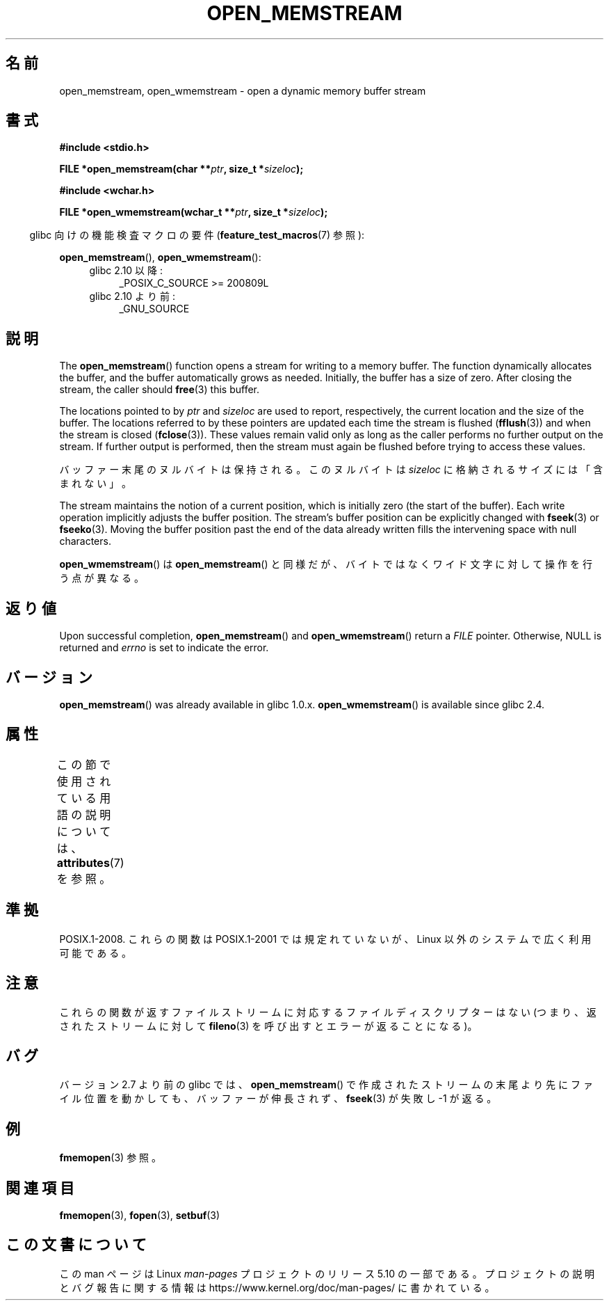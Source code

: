 .\" Copyright 2005, 2012, 2016 Michael Kerrisk <mtk.manpages@gmail.com>
.\"
.\" %%%LICENSE_START(GPL_NOVERSION_ONELINE)
.\" Distributed under the GPL.
.\" %%%LICENSE_END
.\"
.\" 2008-12-04, Petr Baudis <pasky@suse.cz>: Document open_wmemstream()
.\"
.\"*******************************************************************
.\"
.\" This file was generated with po4a. Translate the source file.
.\"
.\"*******************************************************************
.TH OPEN_MEMSTREAM 3 2020\-06\-09 GNU "Linux Programmer's Manual"
.SH 名前
open_memstream, open_wmemstream \- open a dynamic memory buffer stream
.SH 書式
.nf
\fB#include <stdio.h>\fP
.PP
\fBFILE *open_memstream(char **\fP\fIptr\fP\fB, size_t *\fP\fIsizeloc\fP\fB);\fP

\fB#include <wchar.h>\fP
.PP
\fBFILE *open_wmemstream(wchar_t **\fP\fIptr\fP\fB, size_t *\fP\fIsizeloc\fP\fB);\fP
.fi
.PP
.RS -4
glibc 向けの機能検査マクロの要件 (\fBfeature_test_macros\fP(7)  参照):
.RE
.PP
\fBopen_memstream\fP(), \fBopen_wmemstream\fP():
.PD 0
.ad l
.RS 4
.TP  4
glibc 2.10 以降:
_POSIX_C_SOURCE\ >=\ 200809L
.TP 
glibc 2.10 より前:
_GNU_SOURCE
.RE
.ad
.PD
.SH 説明
The \fBopen_memstream\fP()  function opens a stream for writing to a memory
buffer.  The function dynamically allocates the buffer, and the buffer
automatically grows as needed.  Initially, the buffer has a size of zero.
After closing the stream, the caller should \fBfree\fP(3)  this buffer.
.PP
The locations pointed to by \fIptr\fP and \fIsizeloc\fP are used to report,
respectively, the current location and the size of the buffer.  The
locations referred to by these pointers are updated each time the stream is
flushed (\fBfflush\fP(3))  and when the stream is closed (\fBfclose\fP(3)).  These
values remain valid only as long as the caller performs no further output on
the stream.  If further output is performed, then the stream must again be
flushed before trying to access these values.
.PP
バッファー末尾のヌルバイトは保持される。 このヌルバイトは \fIsizeloc\fP に格納されるサイズには「含まれない」。
.PP
The stream maintains the notion of a current position, which is initially
zero (the start of the buffer).  Each write operation implicitly adjusts the
buffer position.  The stream's buffer position can be explicitly changed
with \fBfseek\fP(3)  or \fBfseeko\fP(3).  Moving the buffer position past the end
of the data already written fills the intervening space with null
characters.
.PP
\fBopen_wmemstream\fP()  は \fBopen_memstream\fP()
と同様だが、バイトではなくワイド文字に対して操作を行う点が異なる。
.SH 返り値
Upon successful completion, \fBopen_memstream\fP()  and \fBopen_wmemstream\fP()
return a \fIFILE\fP pointer.  Otherwise, NULL is returned and \fIerrno\fP is set
to indicate the error.
.SH バージョン
\fBopen_memstream\fP()  was already available in glibc 1.0.x.
\fBopen_wmemstream\fP()  is available since glibc 2.4.
.SH 属性
この節で使用されている用語の説明については、 \fBattributes\fP(7) を参照。
.TS
allbox;
lb lb lb
l l l.
インターフェース	属性	値
T{
\fBopen_memstream\fP(),
.br
\fBopen_wmemstream\fP
T}	Thread safety	MT\-Safe
.TE
.sp 1
.SH 準拠
POSIX.1\-2008.  これらの関数は POSIX.1\-2001 では規定れていないが、 Linux 以外のシステムで広く利用可能である。
.SH 注意
これらの関数が返すファイルストリームに対応するファイル ディスクリプターはない (つまり、返されたストリームに対して \fBfileno\fP(3)
を呼び出すとエラーが返ることになる)。
.SH バグ
.\" http://sourceware.org/bugzilla/show_bug.cgi?id=1996
バージョン 2.7 より前の glibc では、 \fBopen_memstream\fP()
で作成されたストリームの末尾より先にファイル位置を動かしても、 バッファーが伸長されず、 \fBfseek\fP(3)  が失敗し \-1 が返る。
.SH 例
\fBfmemopen\fP(3) 参照。
.SH 関連項目
\fBfmemopen\fP(3), \fBfopen\fP(3), \fBsetbuf\fP(3)
.SH この文書について
この man ページは Linux \fIman\-pages\fP プロジェクトのリリース 5.10 の一部である。プロジェクトの説明とバグ報告に関する情報は
\%https://www.kernel.org/doc/man\-pages/ に書かれている。
